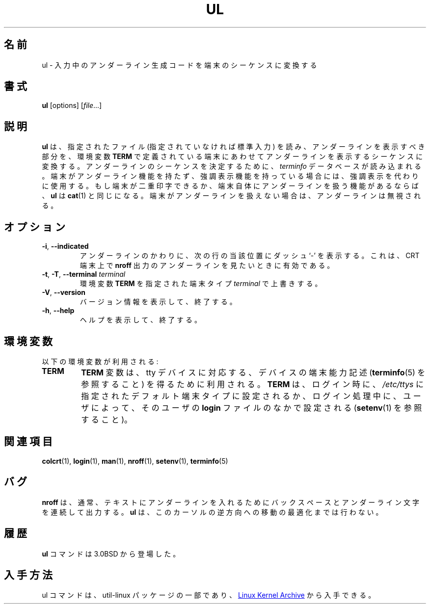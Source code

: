 .\" Copyright (c) 1980, 1991, 1993
.\"	The Regents of the University of California.  All rights reserved.
.\"
.\" Redistribution and use in source and binary forms, with or without
.\" modification, are permitted provided that the following conditions
.\" are met:
.\" 1. Redistributions of source code must retain the above copyright
.\"    notice, this list of conditions and the following disclaimer.
.\" 2. Redistributions in binary form must reproduce the above copyright
.\"    notice, this list of conditions and the following disclaimer in the
.\"    documentation and/or other materials provided with the distribution.
.\" 3. All advertising materials mentioning features or use of this software
.\"    must display the following acknowledgement:
.\"	This product includes software developed by the University of
.\"	California, Berkeley and its contributors.
.\" 4. Neither the name of the University nor the names of its contributors
.\"    may be used to endorse or promote products derived from this software
.\"    without specific prior written permission.
.\"
.\" THIS SOFTWARE IS PROVIDED BY THE REGENTS AND CONTRIBUTORS ``AS IS'' AND
.\" ANY EXPRESS OR IMPLIED WARRANTIES, INCLUDING, BUT NOT LIMITED TO, THE
.\" IMPLIED WARRANTIES OF MERCHANTABILITY AND FITNESS FOR A PARTICULAR PURPOSE
.\" ARE DISCLAIMED.  IN NO EVENT SHALL THE REGENTS OR CONTRIBUTORS BE LIABLE
.\" FOR ANY DIRECT, INDIRECT, INCIDENTAL, SPECIAL, EXEMPLARY, OR CONSEQUENTIAL
.\" DAMAGES (INCLUDING, BUT NOT LIMITED TO, PROCUREMENT OF SUBSTITUTE GOODS
.\" OR SERVICES; LOSS OF USE, DATA, OR PROFITS; OR BUSINESS INTERRUPTION)
.\" HOWEVER CAUSED AND ON ANY THEORY OF LIABILITY, WHETHER IN CONTRACT, STRICT
.\" LIABILITY, OR TORT (INCLUDING NEGLIGENCE OR OTHERWISE) ARISING IN ANY WAY
.\" OUT OF THE USE OF THIS SOFTWARE, EVEN IF ADVISED OF THE POSSIBILITY OF
.\" SUCH DAMAGE.
.\"
.\"     @(#)ul.1	8.1 (Berkeley) 6/6/93
.\"
.\" Translated Tue Nov 12 JST 1996 by NetBSD jman proj. <jman@spa.is.uec.ac.jp>
.\" Updated Wed Apr 5 JST 2000 by Kentaro Shirakata <argrath@ub32.org>
.\" Updated & Modified Wed Jul 31 20:45:56 JST 2019
.\"         by Yuichi SATO <ysato444@ybb.ne.jp>
.\"
.TH UL "1" "September 2011" "util-linux" "User Commands"
.\"O .SH NAME
.SH 名前
.\"O ul \- do underlining
ul \- 入力中のアンダーライン生成コードを端末のシーケンスに変換する
.\"O .SH SYNOPSIS
.SH 書式
.BR ul " [options]"
.RI [ file ...]
.\"O .SH DESCRIPTION
.SH 説明
.\"O .B ul
.\"O reads the named files (or standard input if none are given) and translates
.\"O occurrences of underscores to the sequence which indicates underlining for
.\"O the terminal in use, as specified by the environment variable
.\"O .BR TERM .
.B ul
は、
指定されたファイル (指定されていなければ標準入力) を読み、
アンダーラインを表示すべき部分を、環境変数
.B TERM
で定義されている端末にあわせてアンダーラインを表示するシーケンスに
変換する。
.\"O The
.\"O .I terminfo
.\"O database is read to determine the appropriate sequences for underlining.  If
.\"O the terminal is incapable of underlining but is capable of a standout mode,
.\"O then that is used instead.  If the terminal can overstrike, or handles
.\"O underlining automatically,
.\"O .B ul
.\"O degenerates to
.\"O .BR cat (1).
アンダーラインのシーケンスを決定するために、
.I terminfo
データベースが読み込まれる。
端末がアンダーライン機能を持たず、強調表示機能を持っている場合には、
強調表示を代わりに使用する。もし端末が二重印字できるか、端末自体に
アンダーラインを扱う機能があるならば、
.B ul
は
.BR cat (1)
と同じになる。
.\"O If the terminal cannot underline, underlining is ignored.
端末がアンダーラインを扱えない場合は、アンダーラインは無視される。
.\"O .SH OPTIONS
.SH オプション
.TP
\fB\-i\fR, \fB\-\-indicated\fR
.\"O Underlining is indicated by a separate line containing appropriate dashes
.\"O `\-'; this is useful when you want to look at the underlining which is
.\"O present in an
.\"O .B nroff
.\"O output stream on a crt-terminal.
アンダーラインのかわりに、次の行の当該位置にダッシュ `\-' を表示する。
これは、CRT 端末上で
.B nroff
出力のアンダーラインを見たいときに有効である。
.TP
\fB\-t\fR, \fB\-T\fR, \fB\-\-terminal\fR \fIterminal\fR
.\"O Override the environment variable
.\"O .B TERM
.\"O with the specified
.\"O .I terminal
.\"O type.
環境変数
.B TERM
を指定された端末タイプ
.I terminal
で上書きする。
.TP
\fB\-V\fR, \fB\-\-version\fR
.\"O Display version information and exit.
バージョン情報を表示して、終了する。
.TP
\fB\-h\fR, \fB\-\-help\fR
.\"O Display help text and exit.
ヘルプを表示して、終了する。
.\"O .SH ENVIRONMENT
.SH 環境変数
.\"O The following environment variable is used:
以下の環境変数が利用される:
.TP
.B TERM
.\"O The
.\"O .B TERM
.\"O variable is used to relate a tty device with its device capability
.\"O description (see
.\"O .BR terminfo (5)).
.B TERM
変数は、tty デバイスに対応する、デバイスの端末能力記述
.RB ( terminfo (5)
を参照すること) を得るために利用される。
.\"O .B TERM
.\"O is set at login time, either by the default terminal type specified in
.\"O .I /etc/ttys
.\"O or as set during the login process by the user in their
.\"O .B login
.\"O file (see
.\"O .BR setenv (1)).
.B TERM
は、ログイン時に、
.I /etc/ttys
に指定されたデフォルト端末タイプに設定されるか、
ログイン処理中に、
ユーザによって、そのユーザの
.B login
ファイルのなかで設定される
.RB ( setenv (1)
を参照すること)。
.\"O .SH SEE ALSO
.SH 関連項目
.BR colcrt (1),
.BR login (1),
.BR man (1),
.BR nroff (1),
.BR setenv (1),
.BR terminfo (5)
.\"O .SH BUGS
.SH バグ
.\"O .B nroff
.\"O usually outputs a series of backspaces and underlines intermixed with the
.\"O text to indicate underlining.  No attempt is made to optimize the backward
.\"O motion.
.B nroff
は、通常、テキストにアンダーラインを入れるためにバックスペースと
アンダーライン文字を連続して出力する。
.B ul
は、このカーソルの逆方向への移動の最適化までは行わない。
.\"O .SH HISTORY
.SH 履歴
.\"O The
.\"O .B ul
.\"O command appeared in 3.0BSD.
.B ul
コマンドは 3.0BSD から登場した。
.\"O .SH AVAILABILITY
.SH 入手方法
.\"O The ul command is part of the util-linux package and is available from
.\"O .UR https://\:www.kernel.org\:/pub\:/linux\:/utils\:/util-linux/
.\"O Linux Kernel Archive
.\"O .UE .
ul コマンドは、util-linux パッケージの一部であり、
.UR https://\:www.kernel.org\:/pub\:/linux\:/utils\:/util-linux/
Linux Kernel Archive
.UE
から入手できる。
